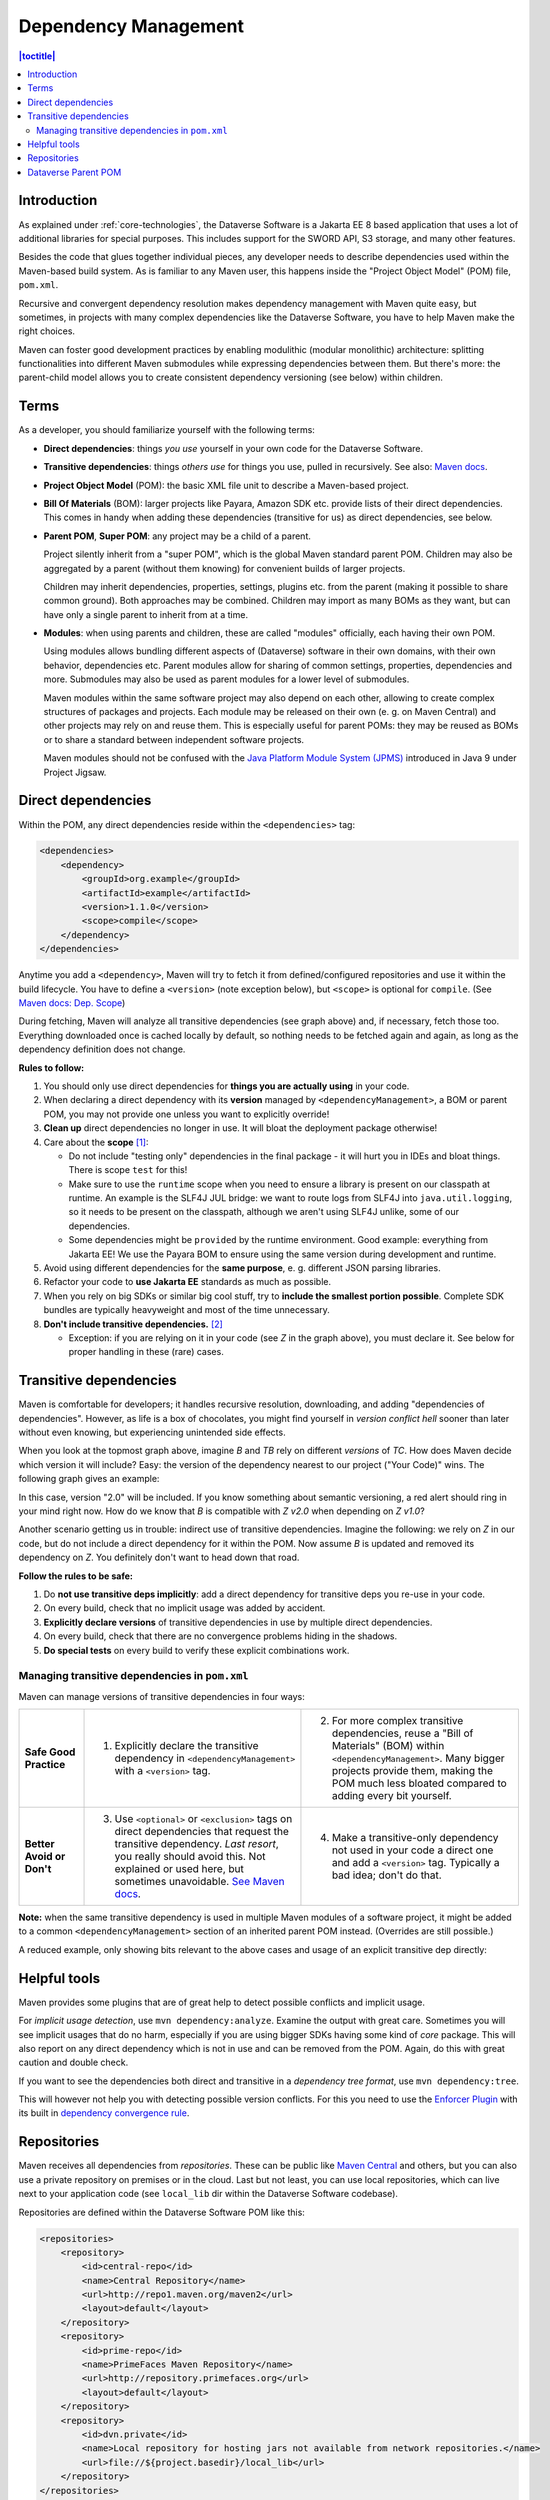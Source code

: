 =====================
Dependency Management
=====================

.. contents:: |toctitle|
    :local:

Introduction
------------

As explained under :ref:`core-technologies`, the Dataverse Software is a Jakarta EE 8 based application that uses a lot of additional libraries for
special purposes. This includes support for the SWORD API, S3 storage, and many other features.

Besides the code that glues together individual pieces, any developer needs to describe dependencies used within the
Maven-based build system. As is familiar to any Maven user, this happens inside the "Project Object Model" (POM) file, ``pom.xml``.

Recursive and convergent dependency resolution makes dependency management with Maven quite easy, but sometimes, in
projects with many complex dependencies like the Dataverse Software, you have to help Maven make the right choices.

Maven can foster good development practices by enabling modulithic (modular monolithic) architecture: splitting
functionalities into different Maven submodules while expressing dependencies between them. But there's more: the
parent-child model allows you to create consistent dependency versioning (see below) within children.


Terms
-----

As a developer, you should familiarize yourself with the following terms:

- **Direct dependencies**: things *you use* yourself in your own code for the Dataverse Software.
- **Transitive dependencies**: things *others use* for things you use, pulled in recursively.
  See also: `Maven docs <https://maven.apache.org/guides/introduction/introduction-to-dependency-mechanism.html#Transitive_Dependencies>`_.

  .. graphviz::

    digraph {
        rankdir="LR";
        node [fontsize=10]

        yc [label="Your Code"]
        da [label="Direct Dependency A"]
        db [label="Direct Dependency B"]
        ta [label="Transitive Dependency TA"]
        tb [label="Transitive Dependency TB"]
        tc [label="Transitive Dependency TC"]
        dtz [label="Direct/Transitive Dependency Z"]

        yc -> da -> ta;
        yc -> db -> tc;
        da -> tb -> tc;
        db -> dtz;
        yc -> dtz;
    }

- **Project Object Model** (POM): the basic XML file unit to describe a Maven-based project.
- **Bill Of Materials** (BOM): larger projects like Payara, Amazon SDK etc. provide lists of their direct dependencies.
  This comes in handy when adding these dependencies (transitive for us) as direct dependencies, see below.

  .. graphviz::

    digraph {
        rankdir="TD";
        node [fontsize=10]
        edge [fontsize=8]

        msp [label="Maven Super POM"]
        sp  [label="Your POM"]
        bom [label="Some BOM"]
        td  [label="Direct & Transitive\nDependency"]

        msp -> sp [label="inherit", dir="back"];
        bom -> sp [label="import", dir="back"];
        bom -> td [label="depend on"];
        sp -> td [label="depend on\n(same version)", constraint=false];
    }

- **Parent POM**, **Super POM**: any project may be a child of a parent.

  Project silently inherit from a "super POM", which is the global Maven standard parent POM.
  Children may also be aggregated by a parent (without them knowing) for convenient builds of larger projects.

  .. graphviz::

    digraph {
        rankdir="TD";
        node [fontsize=10]
        edge [fontsize=8]

        msp [label="Maven Super POM"]
        ap  [label="Any POM"]
        msp -> ap [label="inherit", dir="back"];

        pp [label="Parent 1 POM"]
        cp1 [label="Submodule 1 POM"]
        cp2 [label="Submodule 2 POM"]

        msp -> pp [label="inherit", dir="back", constraint=false];
        pp -> cp1 [label="aggregate"];
        pp -> cp2 [label="aggregate"];
    }

  Children may inherit dependencies, properties, settings, plugins etc. from the parent (making it possible to share
  common ground). Both approaches may be combined. Children may import as many BOMs as they want, but can have only a
  single parent to inherit from at a time.

  .. graphviz::

    digraph {
        rankdir="TD";
        node [fontsize=10]
        edge [fontsize=8]

        msp [label="Maven Super POM"]
        pp  [label="Parent POM"]
        cp1 [label="Submodule 1 POM"]
        cp2 [label="Submodule 2 POM"]

        msp -> pp [label="inherit", dir="back", constraint=false];
        pp -> cp1 [label="aggregate"];
        pp -> cp2 [label="aggregate"];
        cp1 -> pp [label="inherit"];
        cp2 -> pp [label="inherit"];

        d [label="Dependency"]
        pp -> d [label="depends on"]
        cp1 -> d [label="inherit:\ndepends on", style=dashed];
        cp2 -> d [label="inherit:\ndepends on", style=dashed];
    }

- **Modules**: when using parents and children, these are called "modules" officially, each having their own POM.

  Using modules allows bundling different aspects of (Dataverse) software in their own domains, with their own
  behavior, dependencies etc. Parent modules allow for sharing of common settings, properties, dependencies and more.
  Submodules may also be used as parent modules for a lower level of submodules.

  Maven modules within the same software project may also depend on each other, allowing to create complex structures
  of packages and projects. Each module may be released on their own (e. g. on Maven Central) and other projects may
  rely on and reuse them. This is especially useful for parent POMs: they may be reused as BOMs or to share a standard
  between independent software projects.

  Maven modules should not be confused with the `Java Platform Module System (JPMS) <https://en.wikipedia.org/wiki/Java_Platform_Module_System>`_ introduced in Java 9 under Project Jigsaw.

Direct dependencies
-------------------

Within the POM, any direct dependencies reside within the ``<dependencies>`` tag:

.. code:: xml

    <dependencies>
        <dependency>
            <groupId>org.example</groupId>
            <artifactId>example</artifactId>
            <version>1.1.0</version>
            <scope>compile</scope>
        </dependency>
    </dependencies>


Anytime you add a ``<dependency>``, Maven will try to fetch it from defined/configured repositories and use it
within the build lifecycle. You have to define a ``<version>`` (note exception below), but ``<scope>`` is optional for
``compile``. (See `Maven docs: Dep. Scope <https://maven.apache.org/guides/introduction/introduction-to-dependency-mechanism.html#Dependency_Scope>`_)

During fetching, Maven will analyze all transitive dependencies (see graph above) and, if necessary, fetch those too.
Everything downloaded once is cached locally by default, so nothing needs to be fetched again and again, as long as the
dependency definition does not change.

**Rules to follow:**

1. You should only use direct dependencies for **things you are actually using** in your code.
2. When declaring a direct dependency with its **version** managed by ``<dependencyManagement>``, a BOM or parent POM, you
   may not provide one unless you want to explicitly override!
3. **Clean up** direct dependencies no longer in use. It will bloat the deployment package otherwise!
4. Care about the **scope** [#f1]_:

   * Do not include "testing only" dependencies in the final package - it will hurt you in IDEs and bloat things.
     There is scope ``test`` for this!
   * Make sure to use the ``runtime`` scope when you need to ensure a library is present on our classpath at runtime.
     An example is the SLF4J JUL bridge: we want to route logs from SLF4J into ``java.util.logging``, so it needs to be
     present on the classpath, although we aren't using SLF4J unlike, some of our dependencies.
   * Some dependencies might be ``provided`` by the runtime environment. Good example: everything from Jakarta EE!
     We use the Payara BOM to ensure using the same version during development and runtime.

5. Avoid using different dependencies for the **same purpose**, e. g. different JSON parsing libraries.
6. Refactor your code to **use Jakarta EE** standards as much as possible.
7. When you rely on big SDKs or similar big cool stuff, try to **include the smallest portion possible**. Complete SDK
   bundles are typically heavyweight and most of the time unnecessary.
8. **Don't include transitive dependencies.** [#f2]_

   * Exception: if you are relying on it in your code (see *Z* in the graph above), you must declare it. See below
     for proper handling in these (rare) cases.


Transitive dependencies
-----------------------

Maven is comfortable for developers; it handles recursive resolution, downloading, and adding "dependencies of dependencies".
However, as life is a box of chocolates, you might find yourself in *version conflict hell* sooner than later without even
knowing, but experiencing unintended side effects.

When you look at the topmost graph above, imagine *B* and *TB* rely on different *versions* of *TC*. How does Maven
decide which version it will include? Easy: the version of the dependency nearest to our project ("Your Code)" wins. The following graph gives an example:

.. graphviz::

    digraph {
        rankdir="LR";
        node [fontsize=10]

        yc [label="Your Code"]
        db [label="Direct Dependency B"]
        dtz1 [label="Z v1.0"]
        dtz2 [label="Z v2.0"]

        yc -> db -> dtz1;
        yc -> dtz2;
    }

In this case, version "2.0" will be included. If you know something about semantic versioning, a red alert should ring
in your mind right now. How do we know that *B* is compatible with *Z v2.0* when depending on *Z v1.0*?

Another scenario getting us in trouble: indirect use of transitive dependencies. Imagine the following: we rely on *Z*
in our code, but do not include a direct dependency for it within the POM. Now assume *B* is updated and removed its 
dependency on *Z*. You definitely don't want to head down that road.

**Follow the rules to be safe:**

1. Do **not use transitive deps implicitly**: add a direct dependency for transitive deps you re-use in your code.
2. On every build, check that no implicit usage was added by accident.
3. **Explicitly declare versions** of transitive dependencies in use by multiple direct dependencies.
4. On every build, check that there are no convergence problems hiding in the shadows.
5. **Do special tests** on every build to verify these explicit combinations work.

Managing transitive dependencies in ``pom.xml``
~~~~~~~~~~~~~~~~~~~~~~~~~~~~~~~~~~~~~~~~~~~~~~~

Maven can manage versions of transitive dependencies in four ways:

.. list-table::
    :align: left
    :stub-columns: 1
    :widths: 12 40 40

    * - Safe Good Practice
      - (1) Explicitly declare the transitive dependency in ``<dependencyManagement>`` with a ``<version>`` tag.
      - (2) For more complex transitive dependencies, reuse a "Bill of Materials" (BOM) within ``<dependencyManagement>``.
            Many bigger projects provide them, making the POM much less bloated compared to adding every bit yourself.
    * - Better Avoid or Don't
      - (3) Use ``<optional>`` or ``<exclusion>`` tags on direct dependencies that request the transitive dependency.
            *Last resort*, you really should avoid this. Not explained or used here, but sometimes unavoidable.
            `See Maven docs <https://maven.apache.org/guides/introduction/introduction-to-optional-and-excludes-dependencies.html>`_.
      - (4) Make a transitive-only dependency not used in your code a direct one and add a ``<version>`` tag.
            Typically a bad idea; don't do that.

**Note:** when the same transitive dependency is used in multiple Maven modules of a software project, it might be added
to a common ``<dependencyManagement>`` section of an inherited parent POM instead. (Overrides are still possible.)

A reduced example, only showing bits relevant to the above cases and usage of an explicit transitive dep directly:

.. code-block:: xml
    :linenos:

    <properties>
        <aws.version>1.11.172</aws.version>
        <!-- We need to ensure that our choosen version is compatible with every dependency relying on it.
             This is manual work and needs testing, but a good investment in stability and up-to-date dependencies. -->
        <jackson.version>2.9.6</jackson.version>
        <joda.version>2.10.1</joda.version>
    </properties>

    <!-- Transitive dependencies, bigger library "bill of materials" (BOM) and
         versions of dependencies used both directly and transitive are managed here. -->
    <dependencyManagement>
        <dependencies>
            <!-- First example for case 4. Only one part of the SDK (S3) is used and transitive deps
                 of that are again managed by the upstream BOM. -->
            <dependency>
                <groupId>com.amazonaws</groupId>
                <artifactId>aws-java-sdk-bom</artifactId>
                <version>${aws.version}</version>
                <type>pom</type>
                <scope>import</scope>
            </dependency>
            <!-- Second example for case 4 and an example for explicit direct usage of a transitive dependency.
                 Jackson is used by AWS SDK and others, but we also use it in the Dataverse Software. -->
            <dependency>
                <groupId>com.fasterxml.jackson</groupId>
                <artifactId>jackson-bom</artifactId>
                <version>${jackson.version}</version>
                <scope>import</scope>
                <type>pom</type>
            </dependency>
            <!-- Example for case 3. Joda is not used in the Dataverse Software (as of writing this). -->
            <dependency>
                <groupId>joda-time</groupId>
                <artifactId>joda-time</artifactId>
                <version>${joda.version}</version>
            </dependency>
        </dependencies>
    </dependencyManagement>

    <!-- Declare any DIRECT dependencies here.
         In case the depency is both transitive and direct (e. g. some common lib for logging),
         manage the version above and add the direct dependency here WITHOUT version tag, too.
    -->
    <dependencies>
        <dependency>
            <groupId>com.amazonaws</groupId>
            <artifactId>aws-java-sdk-s3</artifactId>
            <!-- no version here as managed by BOM above! -->
        </dependency>
        <!-- Should be refactored and removed now that we are on Jakarta EE 8 -->
        <dependency>
            <groupId>com.fasterxml.jackson.core</groupId>
            <artifactId>jackson-core</artifactId>
            <!-- no version here as managed above! -->
        </dependency>
        <!-- Should be refactored and removed now that we are on Jakarta EE 8 -->
        <dependency>
            <groupId>com.fasterxml.jackson.core</groupId>
            <artifactId>jackson-databind</artifactId>
            <!-- no version here as managed above! -->
        </dependency>
    </dependencies>


Helpful tools
--------------

Maven provides some plugins that are of great help to detect possible conflicts and implicit usage.

For *implicit usage detection*, use ``mvn dependency:analyze``. Examine the output with great care. Sometimes you will
see implicit usages that do no harm, especially if you are using bigger SDKs having some kind of `core` package.
This will also report on any direct dependency which is not in use and can be removed from the POM. Again, do this with
great caution and double check.

If you want to see the dependencies both direct and transitive in a *dependency tree format*, use ``mvn dependency:tree``.

This will however not help you with detecting possible version conflicts. For this you need to use the `Enforcer Plugin
<https://maven.apache.org/enforcer/maven-enforcer-plugin/index.html>`_ with its built in `dependency convergence rule
<https://maven.apache.org/enforcer/enforcer-rules/dependencyConvergence.html>`_. 

Repositories
------------

Maven receives all dependencies from *repositories*. These can be public like `Maven Central <https://search.maven.org/>`_
and others, but you can also use a private repository on premises or in the cloud. Last but not least, you can use
local repositories, which can live next to your application code (see ``local_lib`` dir within the Dataverse Software codebase).

Repositories are defined within the Dataverse Software POM like this:

.. code:: xml

    <repositories>
        <repository>
            <id>central-repo</id>
            <name>Central Repository</name>
            <url>http://repo1.maven.org/maven2</url>
            <layout>default</layout>
        </repository>
        <repository>
            <id>prime-repo</id>
            <name>PrimeFaces Maven Repository</name>
            <url>http://repository.primefaces.org</url>
            <layout>default</layout>
        </repository>
        <repository>
            <id>dvn.private</id>
            <name>Local repository for hosting jars not available from network repositories.</name>
            <url>file://${project.basedir}/local_lib</url>
        </repository>
    </repositories>

You can also add repositories to your local Maven settings, see `docs <https://maven.apache.org/ref/3.6.0/maven-settings/settings.html>`_.

Typically you will skip the addition of the central repository, but adding it to the POM has the benefit that
dependencies are first looked up there (which in theory can speed up downloads). You should keep in mind that repositories
are used in the order they appear.


Dataverse Parent POM
--------------------

Within ``modules/dataverse-parent`` you will find the parent POM for the Dataverse codebase. It serves different
purposes:

1. Provide the common version number for a Dataverse release (may be overriden where necessary).
2. Provide common metadata necessary for releasing modules to repositories like Maven Central.
3. Declare aggregated submodules via ``<modules>``.
4. Collate common BOMs and transitive dependencies within ``<dependencyManagement>``.
   (Remember: a direct dependency declaration may omit the version element when defined in that area!)
5. Collect common ``<properties>`` regarding the Maven project (encoding, ...), dependency versions, target Java version, etc.
6. Gather common ``<repositories>`` and ``<pluginRepositories>`` - no need to repeat those in submodules.
7. Make submodules use current Maven plugin release versions via ``<pluginManagement>``.

As of this writing (2022-02-10), our parent module looks like this:

.. graphviz::

  digraph {
    rankdir="TD";
    node [fontsize=10]
    edge [fontsize=8]

    dvp [label="Dataverse Parent"]
    dvw [label="Submodule:\nDataverse WAR"]
    zip [label="Submodule:\nZipdownloader JAR"]

    dvw -> dvp [label="inherit"];
    dvp -> dvw [label="aggregate"];
    zip -> dvp [label="inherit"];
    dvp -> zip [label="aggregate"];

    pay [label="Payara BOM"]
    aws [label="AWS SDK BOM"]
    ggl [label="Googe Cloud BOM"]
    tc  [label="Testcontainers BOM"]
    td  [label="Multiple (transitive) dependencies\n(PSQL, Logging, Apache Commons, ...)"]

    dvp -> td [label="manage"];

    pay -> dvp [label="import", dir="back"];
    aws -> dvp [label="import", dir="back"];
    ggl -> dvp [label="import", dir="back"];
    tc -> dvp  [label="import", dir="back"];

  }

The codebase is structured like this:

.. code-block::

    <project root>              # Dataverse WAR Module
    |--- pom.xml                # (POM file of WAR module)
    |--- modules                #
    |   |-- dataverse-parent    # Dataverse Parent Module
    |       |-- pom.xml         # (POM file of Parent Module)
    |-- scripts                 #
        |-- zipdownload         # Zipdownloader JAR Module
            |-- pom.xml         # (POM file of Zipdownloader Module)

- Any developer cloning the project and running ``mvn`` within the project root will interact with the Dataverse WAR
  module, which is the same behavior since Dataverse 4.0 has been released.
- Running ``mvn`` targets within the parent module will execute all aggregated submodules in one go.


----

.. rubric:: Footnotes

.. [#f1] Modern IDEs import your Maven POM and offer import autocompletion for classes based on direct dependencies in the model. You might end up using legacy or repackaged classes because of a wrong scope.
.. [#f2] This is going to bite back in modern IDEs when importing classes from transitive dependencies by "autocompletion accident".

----

Previous: :doc:`documentation` | Next: :doc:`debugging`
